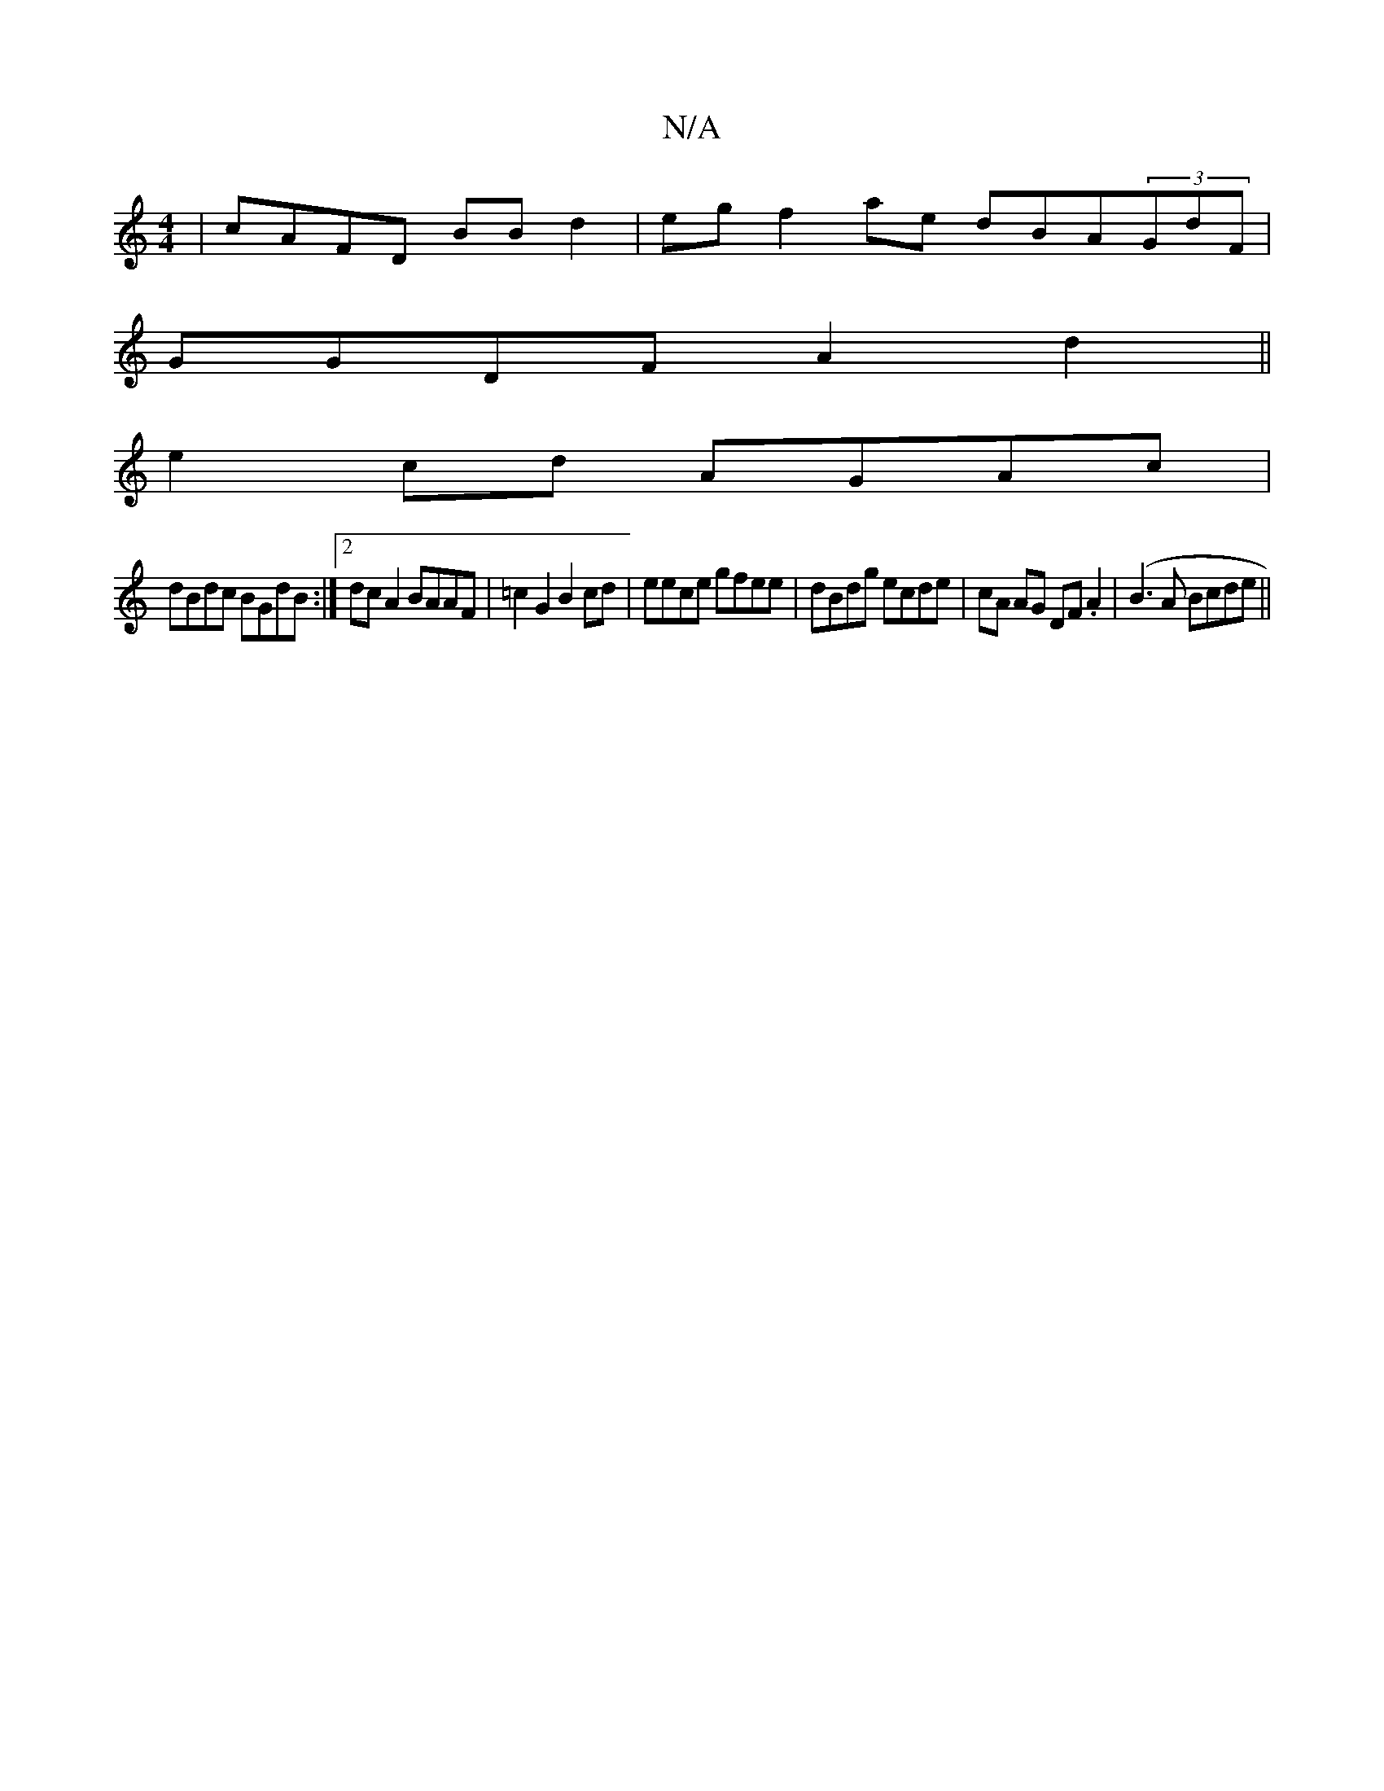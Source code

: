 X:1
T:N/A
M:4/4
R:N/A
K:Cmajor
| cAFD BB d2|egf2ae dBA(3GdF |
GGDF A2 d2||
e2cd AGAc|
dBdc BGdB:|2 dcA2 BAAF|=c2G2 B2cd|eece gfee|dBdg ecde|cA AG DF.A2 | (B3 A Bcde||

|: EF AB dcBe |
a2 ga gede :|

|: GA AB HA2 A2 A|cA BB A2 |
eA 